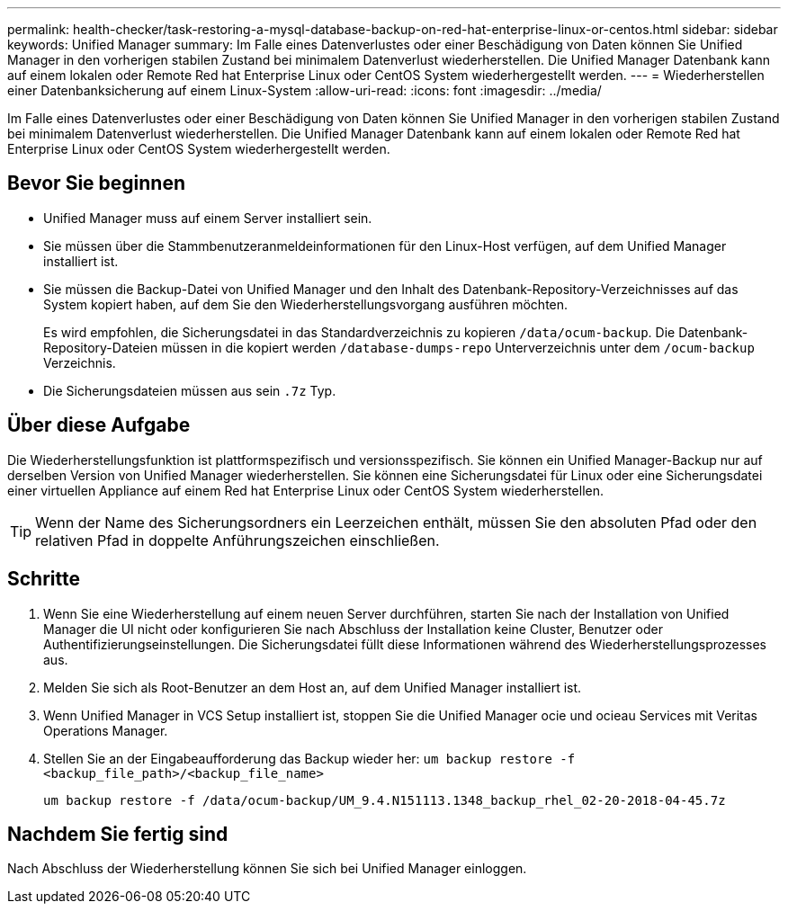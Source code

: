 ---
permalink: health-checker/task-restoring-a-mysql-database-backup-on-red-hat-enterprise-linux-or-centos.html 
sidebar: sidebar 
keywords: Unified Manager 
summary: Im Falle eines Datenverlustes oder einer Beschädigung von Daten können Sie Unified Manager in den vorherigen stabilen Zustand bei minimalem Datenverlust wiederherstellen. Die Unified Manager Datenbank kann auf einem lokalen oder Remote Red hat Enterprise Linux oder CentOS System wiederhergestellt werden. 
---
= Wiederherstellen einer Datenbanksicherung auf einem Linux-System
:allow-uri-read: 
:icons: font
:imagesdir: ../media/


[role="lead"]
Im Falle eines Datenverlustes oder einer Beschädigung von Daten können Sie Unified Manager in den vorherigen stabilen Zustand bei minimalem Datenverlust wiederherstellen. Die Unified Manager Datenbank kann auf einem lokalen oder Remote Red hat Enterprise Linux oder CentOS System wiederhergestellt werden.



== Bevor Sie beginnen

* Unified Manager muss auf einem Server installiert sein.
* Sie müssen über die Stammbenutzeranmeldeinformationen für den Linux-Host verfügen, auf dem Unified Manager installiert ist.
* Sie müssen die Backup-Datei von Unified Manager und den Inhalt des Datenbank-Repository-Verzeichnisses auf das System kopiert haben, auf dem Sie den Wiederherstellungsvorgang ausführen möchten.
+
Es wird empfohlen, die Sicherungsdatei in das Standardverzeichnis zu kopieren `/data/ocum-backup`. Die Datenbank-Repository-Dateien müssen in die kopiert werden `/database-dumps-repo` Unterverzeichnis unter dem `/ocum-backup` Verzeichnis.

* Die Sicherungsdateien müssen aus sein `.7z` Typ.




== Über diese Aufgabe

Die Wiederherstellungsfunktion ist plattformspezifisch und versionsspezifisch. Sie können ein Unified Manager-Backup nur auf derselben Version von Unified Manager wiederherstellen. Sie können eine Sicherungsdatei für Linux oder eine Sicherungsdatei einer virtuellen Appliance auf einem Red hat Enterprise Linux oder CentOS System wiederherstellen.

[TIP]
====
Wenn der Name des Sicherungsordners ein Leerzeichen enthält, müssen Sie den absoluten Pfad oder den relativen Pfad in doppelte Anführungszeichen einschließen.

====


== Schritte

. Wenn Sie eine Wiederherstellung auf einem neuen Server durchführen, starten Sie nach der Installation von Unified Manager die UI nicht oder konfigurieren Sie nach Abschluss der Installation keine Cluster, Benutzer oder Authentifizierungseinstellungen. Die Sicherungsdatei füllt diese Informationen während des Wiederherstellungsprozesses aus.
. Melden Sie sich als Root-Benutzer an dem Host an, auf dem Unified Manager installiert ist.
. Wenn Unified Manager in VCS Setup installiert ist, stoppen Sie die Unified Manager ocie und ocieau Services mit Veritas Operations Manager.
. Stellen Sie an der Eingabeaufforderung das Backup wieder her: `um backup restore -f <backup_file_path>/<backup_file_name>`
+
`um backup restore -f /data/ocum-backup/UM_9.4.N151113.1348_backup_rhel_02-20-2018-04-45.7z`





== Nachdem Sie fertig sind

Nach Abschluss der Wiederherstellung können Sie sich bei Unified Manager einloggen.
